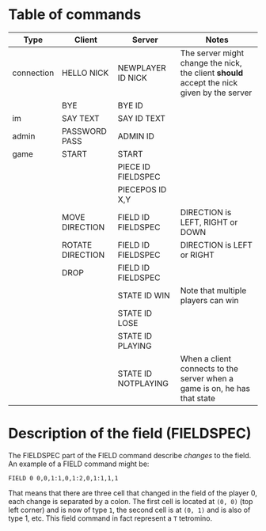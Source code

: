* Table of commands
| Type       | Client           | Server              | Notes                                                                                     |
|------------+------------------+---------------------+-------------------------------------------------------------------------------------------|
| connection | HELLO NICK       | NEWPLAYER ID NICK   | The server might change the nick, the client *should* accept the nick given by the server |
|            | BYE              | BYE ID              |                                                                                           |
|------------+------------------+---------------------+-------------------------------------------------------------------------------------------|
| im         | SAY TEXT         | SAY ID TEXT         |                                                                                           |
|------------+------------------+---------------------+-------------------------------------------------------------------------------------------|
| admin      | PASSWORD PASS    | ADMIN ID            |                                                                                           |
|------------+------------------+---------------------+-------------------------------------------------------------------------------------------|
| game       | START            | START               |                                                                                           |
|            |                  | PIECE ID FIELDSPEC  |                                                                                           |
|            |                  | PIECEPOS ID X,Y     |                                                                                           |
|            | MOVE DIRECTION   | FIELD ID FIELDSPEC  | DIRECTION is LEFT, RIGHT or DOWN                                                          |
|            | ROTATE DIRECTION | FIELD ID FIELDSPEC  | DIRECTION is LEFT or RIGHT                                                                |
|            | DROP             | FIELD ID FIELDSPEC  |                                                                                           |
|            |                  | STATE ID WIN        | Note that multiple players can win                                                        |
|            |                  | STATE ID LOSE       |                                                                                           |
|            |                  | STATE ID PLAYING    |                                                                                           |
|            |                  | STATE ID NOTPLAYING | When a client connects to the server when a game is on, he has that state                 |
* Description of the field (FIELDSPEC)
The FIELDSPEC part of the FIELD command describe /changes/ to the
field. An example of a FIELD command might be:

#+BEGIN_SRC text
FIELD 0 0,0,1:1,0,1:2,0,1:1,1,1
#+END_SRC

That means that there are three cell that changed in the field of the
player 0, each change is separated by a colon. The first cell is
located at =(0, 0)= (top left corner) and is now of type =1=, the
second cell is at =(0, 1)= and is also of type 1, etc. This field
command in fact represent a =T= tetromino.
